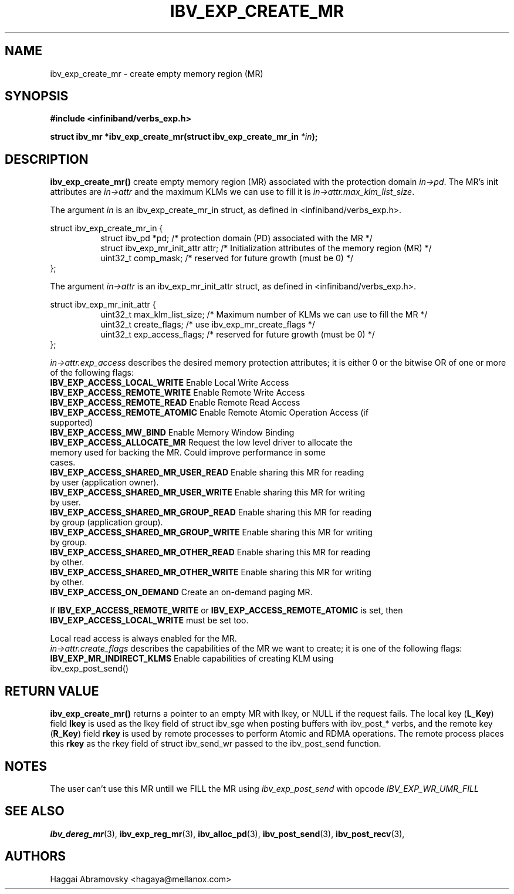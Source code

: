 .\" -*- nroff -*-
.\"
.TH IBV_EXP_CREATE_MR 3 2014-08-28 libibverbs "Libibverbs Programmer's Manual"
.SH "NAME"
ibv_exp_create_mr \- create empty memory region (MR)
.SH "SYNOPSIS"
.nf
.B #include <infiniband/verbs_exp.h>
.sp
.BI "struct ibv_mr *ibv_exp_create_mr(struct ibv_exp_create_mr_in "  "*in" );
.fi
.SH "DESCRIPTION"
.B ibv_exp_create_mr()
create empty memory region (MR) associated with the protection domain
.I in->pd\fR.
The MR's init attributes are 
.I in->attr
and the maximum KLMs we can use to fill it is
.I in->attr.max_klm_list_size\fR.
.PP
The argument
.I in
is an ibv_exp_create_mr_in struct, as defined in <infiniband/verbs_exp.h>.
.PP
.nf
struct  ibv_exp_create_mr_in {
.in +8
struct ibv_pd                    *pd;  /* protection domain (PD) associated with the MR */
struct ibv_exp_mr_init_attr      attr;  /* Initialization attributes of the memory region (MR) */
uint32_t                         comp_mask;  /* reserved for future growth (must be 0) */
.in -8
};
.PP
.fi
The argument
.I in->attr
is an ibv_exp_mr_init_attr struct, as defined in <infiniband/verbs_exp.h>.
.PP
.nf
struct  ibv_exp_mr_init_attr {
.in +8
uint32_t                         max_klm_list_size; /* Maximum number of KLMs we can use to fill the MR */
uint32_t                         create_flags; /* use ibv_exp_mr_create_flags */
uint32_t                         exp_access_flags; /* reserved for future growth (must be 0) */
.in -8
};

.fi
.I in->attr.exp_access
describes the desired memory protection attributes; it is either 0 or the bitwise OR of one or more of the following flags:
.PP
.TP
.B IBV_EXP_ACCESS_LOCAL_WRITE \fR  Enable Local Write Access
.TP
.B IBV_EXP_ACCESS_REMOTE_WRITE \fR Enable Remote Write Access
.TP
.B IBV_EXP_ACCESS_REMOTE_READ\fR   Enable Remote Read Access
.TP
.B IBV_EXP_ACCESS_REMOTE_ATOMIC\fR Enable Remote Atomic Operation Access (if supported)
.TP
.B IBV_EXP_ACCESS_MW_BIND\fR       Enable Memory Window Binding
.TP
.B IBV_EXP_ACCESS_ALLOCATE_MR\fR   Request the low level driver to allocate the memory used for backing the MR. Could improve performance in some cases.
.TP
.B IBV_EXP_ACCESS_SHARED_MR_USER_READ\fR Enable sharing this MR for reading by user (application owner).
.TP
.B IBV_EXP_ACCESS_SHARED_MR_USER_WRITE\fR Enable sharing this MR for writing by user.
.TP
.B IBV_EXP_ACCESS_SHARED_MR_GROUP_READ\fR Enable sharing this MR for reading by group (application group).
.TP
.B IBV_EXP_ACCESS_SHARED_MR_GROUP_WRITE\fR   Enable sharing this MR for writing by group.
.TP
.B IBV_EXP_ACCESS_SHARED_MR_OTHER_READ\fR      Enable sharing this MR for reading by other.
.TP
.B IBV_EXP_ACCESS_SHARED_MR_OTHER_WRITE\fR    Enable sharing this MR for writing by other.
.TP
.B IBV_EXP_ACCESS_ON_DEMAND\fR    Create an on-demand paging MR.
.PP
If
.B IBV_EXP_ACCESS_REMOTE_WRITE
or
.B IBV_EXP_ACCESS_REMOTE_ATOMIC
is set, then
.B IBV_EXP_ACCESS_LOCAL_WRITE
must be set too.
.PP
Local read access is always enabled for the MR.
.fi
.I in->attr.create_flags
describes the capabilities of the MR we want to create; it is one of the following flags:
.PP
.TP
.B IBV_EXP_MR_INDIRECT_KLMS\fR      Enable capabilities of creating KLM using ibv_exp_post_send() 
.PP
.SH "RETURN VALUE"
.B ibv_exp_create_mr()
returns a pointer to an empty MR with lkey, or NULL if the request fails.
The local key (\fBL_Key\fR) field
.B lkey
is used as the lkey field of struct ibv_sge when posting buffers with
ibv_post_* verbs, and the remote key (\fBR_Key\fR)
field
.B rkey
is used by remote processes to perform Atomic and RDMA operations.  The remote process places this
.B rkey
as the rkey field of struct ibv_send_wr passed to the ibv_post_send function.

.SH "NOTES"
.PP
The user can't use this MR untill we FILL the MR using
.I ibv_exp_post_send
with opcode 
.I IBV_EXP_WR_UMR_FILL

.SH "SEE ALSO"
.BR ibv_dereg_mr (3),
.BR ibv_exp_reg_mr (3),
.BR ibv_alloc_pd (3),
.BR ibv_post_send (3),
.BR ibv_post_recv (3),
.SH "AUTHORS"
.TP
Haggai Abramovsky <hagaya@mellanox.com>
